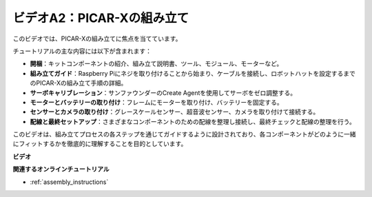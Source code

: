 ビデオA2：PICAR-Xの組み立て
=============================================

このビデオでは、PICAR-Xの組み立てに焦点を当てています。

チュートリアルの主な内容には以下が含まれます：

* **開梱**：キットコンポーネントの紹介、組み立て説明書、ツール、モジュール、モーターなど。
* **組み立てガイド**：Raspberry Piにネジを取り付けることから始まり、ケーブルを接続し、ロボットハットを設定するまでのPICAR-Xの組み立て手順の詳細。
* **サーボキャリブレーション**：サンファウンダーのCreate Agentを使用してサーボをゼロ調整する。
* **モーターとバッテリーの取り付け**：フレームにモーターを取り付け、バッテリーを固定する。
* **センサーとカメラの取り付け**：グレースケールセンサー、超音波センサー、カメラを取り付けて接続する。
* **配線と最終セットアップ**：さまざまなコンポーネントのための配線を整理し接続し、最終チェックと配線の整理を行う。

このビデオは、組み立てプロセスの各ステップを通じてガイドするように設計されており、各コンポーネントがどのように一緒にフィットするかを徹底的に理解することを目的としています。

**ビデオ**

.. raw:: html

    <iframe width="700" height="500" src="https://www.youtube.com/embed/4Gk2c565lO8?si=ZwhJb1dqQVfGpyiY" title="YouTube video player" frameborder="0" allow="accelerometer; autoplay; clipboard-write; encrypted-media; gyroscope; picture-in-picture; web-share" allowfullscreen></iframe>

**関連するオンラインチュートリアル**

* :ref:`assembly_instructions`
